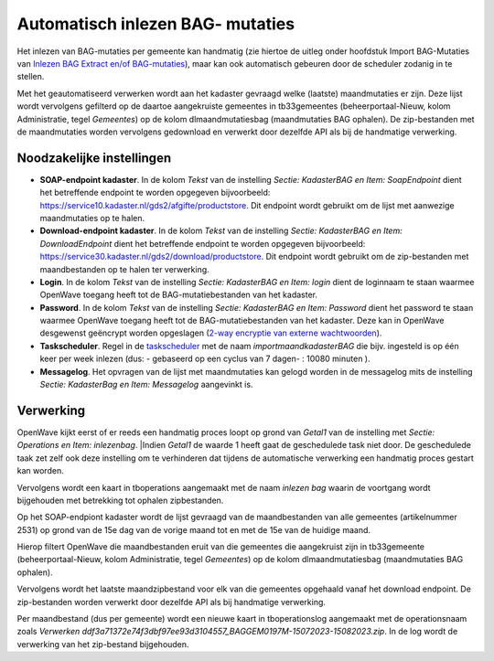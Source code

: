 Automatisch inlezen BAG- mutaties
=================================

Het inlezen van BAG-mutaties per gemeente kan handmatig (zie hiertoe de
uitleg onder hoofdstuk Import BAG-Mutaties van `Inlezen BAG Extract
en/of
BAG-mutaties </docs/probleemoplossing/programmablokken/inlezen_bag-extract_en_bag-mutaties.md>`__),
maar kan ook automatisch gebeuren door de scheduler zodanig in te
stellen.

Met het geautomatiseerd verwerken wordt aan het kadaster gevraagd welke
(laatste) maandmutaties er zijn. Deze lijst wordt vervolgens gefilterd
op de daartoe aangekruiste gemeentes in tb33gemeentes
(beheerportaal-Nieuw, kolom Administratie, tegel *Gemeentes*) op de
kolom dlmaandmutatiesbag (maandmutaties BAG ophalen). De zip-bestanden
met de maandmutaties worden vervolgens gedownload en verwerkt door
dezelfde API als bij de handmatige verwerking.

Noodzakelijke instellingen
--------------------------

-  **SOAP-endpoint kadaster**. In de kolom *Tekst* van de instelling
   *Sectie: KadasterBAG en Item: SoapEndpoint* dient het betreffende
   endpoint te worden opgegeven bijvoorbeeld:
   https://service10.kadaster.nl/gds2/afgifte/productstore. Dit endpoint
   wordt gebruikt om de lijst met aanwezige maandmutaties op te halen.
-  **Download-endpoint kadaster**. In de kolom *Tekst* van de instelling
   *Sectie: KadasterBAG en Item: DownloadEndpoint* dient het betreffende
   endpoint te worden opgegeven bijvoorbeeld:
   https://service30.kadaster.nl/gds2/download/productstore. Dit
   endpoint wordt gebruikt om de zip-bestanden met maandbestanden op te
   halen ter verwerking.
-  **Login**. In de kolom *Tekst* van de instelling *Sectie: KadasterBAG
   en Item: login* dient de loginnaam te staan waarmee OpenWave toegang
   heeft tot de BAG-mutatiebestanden van het kadaster.
-  **Password**. In de kolom *Tekst* van de instelling *Sectie:
   KadasterBAG en Item: Password* dient het password te staan waarmee
   OpenWave toegang heeft tot de BAG-mutatiebestanden van het kadaster.
   Deze kan in OpenWave desgewenst geëncrypt worden opgeslagen (`2-way
   encryptie van externe
   wachtwoorden </docs/instellen_inrichten/2way_encryptie_externe_wachtwoorden.md>`__).
-  **Taskscheduler**. Regel in de
   `taskscheduler </docs/instellen_inrichten/taskscheduler.md>`__ met de
   naam *importmaandkadasterBAG* die bijv. ingesteld is op één keer per
   week inlezen (dus: - gebaseerd op een cyclus van 7 dagen- : 10080
   minuten ).
-  **Messagelog**. Het opvragen van de lijst met maandmutaties kan
   gelogd worden in de messagelog mits de instelling *Sectie:
   KadasterBag en Item: Messagelog* aangevinkt is.

Verwerking
----------

OpenWave kijkt eerst of er reeds een handmatig proces loopt op grond van
*Getal1* van de instelling met *Sectie: Operations en Item: inlezenbag*.
\|Indien *Getal1* de waarde 1 heeft gaat de geschedulede task niet door.
De geschedulede taak zet zelf ook deze instelling om te verhinderen dat
tijdens de automatische verwerking een handmatig proces gestart kan
worden.

Vervolgens wordt een kaart in tboperations aangemaakt met de naam
*inlezen bag* waarin de voortgang wordt bijgehouden met betrekking tot
ophalen zipbestanden.

Op het SOAP-endpiont kadaster wordt de lijst gevraagd van de
maandbestanden van alle gemeentes (artikelnummer 2531) op grond van de
15e dag van de vorige maand tot en met de 15e van de huidige maand.

Hierop filtert OpenWave die maandbestanden eruit van die gemeentes die
aangekruist zijn in tb33gemeente (beheerportaal-Nieuw, kolom
Administratie, tegel *Gemeentes*) op de kolom dlmaandmutatiesbag
(maandmutaties BAG ophalen).

Vervolgens wordt het laatste maandzipbestand voor elk van die gemeentes
opgehaald vanaf het download endpoint. De zip-bestanden worden verwerkt
door dezelfde API als bij handmatige verwerking.

Per maandbestand (dus per gemeente) wordt een nieuwe kaart in
tboperationslog aangemaakt met de operationsnaam zoals *Verwerken
ddf3a71372e74f3dbf97ee93d3104557_BAGGEM0197M-15072023-15082023.zip*. In
de log wordt de verwerking van het zip-bestand bijgehouden.

